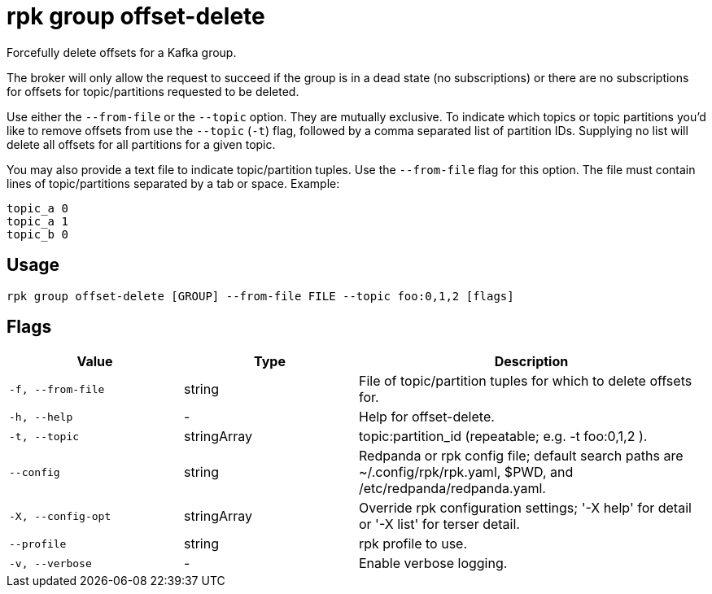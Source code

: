 = rpk group offset-delete

Forcefully delete offsets for a Kafka group.

The broker will only allow the request to succeed if the group is in a dead
state (no subscriptions) or there are no subscriptions for offsets for
topic/partitions requested to be deleted.

Use either the `--from-file` or the `--topic` option. They are mutually exclusive.
To indicate which topics or topic partitions you'd like to remove offsets from use
the `--topic` (`-t`) flag, followed by a comma separated list of partition IDs. Supplying
no list will delete all offsets for all partitions for a given topic.

You may also provide a text file to indicate topic/partition tuples. Use the
`--from-file` flag for this option. The file must contain lines of topic/partitions
separated by a tab or space. Example:

----
topic_a 0
topic_a 1
topic_b 0
----

== Usage

[,bash]
----
rpk group offset-delete [GROUP] --from-file FILE --topic foo:0,1,2 [flags]
----

== Flags

[cols="1m,1a,2a"]
|===
|*Value* |*Type* |*Description*

|-f, --from-file |string |File of topic/partition tuples for which to
delete offsets for.

|-h, --help |- |Help for offset-delete.

|-t, --topic |stringArray |topic:partition_id (repeatable; e.g. -t
foo:0,1,2 ).

|--config |string |Redpanda or rpk config file; default search paths are
~/.config/rpk/rpk.yaml, $PWD, and /etc/redpanda/redpanda.yaml.

|-X, --config-opt |stringArray |Override rpk configuration settings; '-X
help' for detail or '-X list' for terser detail.

|--profile |string |rpk profile to use.

|-v, --verbose |- |Enable verbose logging.
|===

